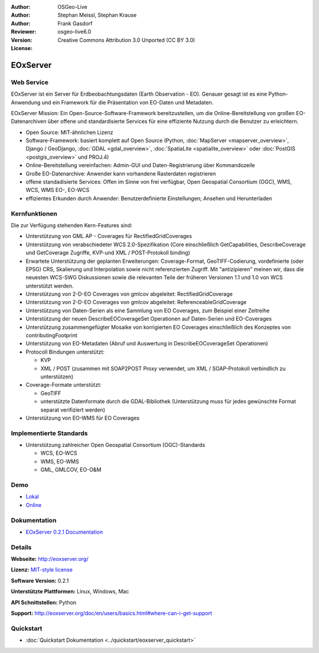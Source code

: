 :Author: OSGeo-Live
:Author: Stephan Meissl, Stephan Krause
:Author: Frank Gasdorf
:Reviewer: 
:Version: osgeo-live6.0
:License: Creative Commons Attribution 3.0 Unported (CC BY 3.0)

.. image:: ../../images/project_logos/logo-eoxserver-2.png
  :scale: 65 %
  :alt: project logo
  :align: right
  :target: http://eoxserver.org/

EOxServer
=========

Web Service
-----------

EOxServer ist ein Server für Erdbeobachtungsdaten (Earth Observation - EO). 
Genauer gesagt ist es eine Python-Anwendung und ein Framework für die Präsentation 
von EO-Daten und Metadaten.

EOxServer Mission: Ein Open-Source-Software-Framework bereitzustellen, um die 
Online-Bereitstellung von großen EO-Datenarchiven über offene und standardisierte 
Services für eine effiziente Nutzung durch die Benutzer zu erleichtern.

* Open Source: MIT-ähnlichen Lizenz
* Software-Framework: basiert komplett auf Open Source (Python, :doc:`MapServer <mapserver_overview>`, 
  Django / GeoDjango, :doc:`GDAL <gdal_overview>`, :doc:`SpatiaLite <spatialite_overview>` oder 
  :doc:`PostGIS <postgis_overview>` und PROJ.4)
* Online-Bereitstellung vereinfachen: Admin-GUI und Daten-Registrierung über Kommandozeile 
* Große EO-Datenarchive: Anwender kann vorhandene Rasterdaten registrieren
* offene standadisierte Services: Offen im Sinne von frei verfügbar, Open Geospatial 
  Consortium (OGC), WMS, WCS, WMS EO-, EO-WCS
* effizientes Erkunden durch Anwender: Benutzerdefinierte Einstellungen; Ansehen und Herunterladen

.. image:: ../../images/screenshots/1024x768/eoxserver_screenshot.jpg
  :scale: 50 %
  :alt: EOxServer embedded client screen shot
  :align: right


Kernfunktionen
--------------

Die zur Verfügung stehenden Kern-Features sind:

* Unterstützung von GML AP - Coverages für RectifiedGridCoverages
* Unterstützung von verabschiedeter WCS 2.0-Spezifikation (Core einschließlich GetCapabilities, 
  DescribeCoverage und GetCoverage Zugriffe, KVP-und XML / POST-Protokoll binding)
* Erwartete Unterstützung der geplanten Erweiterungen: Coverage-Format, GeoTIFF-Codierung, 
  vordefinierte (oder EPSG) CRS, Skalierung und Interpolation sowie nicht referenzierten Zugriff. 
  Mit "antizipieren" meinen wir, dass die neuesten WCS-SWG Diskussionen sowie die relevanten Teile 
  der früheren Versionen 1.1 und 1.0 von WCS unterstützt werden.
* Unterstützung von 2-D-EO Coverages von gmlcov abgeleitet: RectifiedGridCoverage
* Unterstützung von 2-D-EO Coverages von gmlcov abgeleitet: ReferenceableGridCoverage
* Unterstützung von Daten-Serien als eine Sammlung von EO Coverages, zum Beispiel einer Zeitreihe
* Unterstützung der neuen DescribeEOCoverageSet Operationen auf Daten-Serien und EO-Coverages
* Unterstützung zusammengefügter Mosaike von korrigierten EO Coverages einschließlich des Konzeptes 
  von contributingFootprint
* Unterstützung von EO-Metadaten (Abruf und Auswertung in DescribeEOCoverageSet Operationen)
* Protocoll Bindungen unterstützt:

  * KVP
  * XML / POST (zusammen mit SOAP2POST Proxy verwendet, um XML / SOAP-Protokoll verbindlich zu 
    unterstützen)

* Coverage-Formate unterstützt:

  * GeoTIFF
  * unterstützte Datenformate durch die GDAL-Bibliothek (Unterstützung muss für jedes gewünschte 
    Format separat verifiziert werden)

* Unterstützung von EO-WMS für EO Coverages


Implementierte Standards
------------------------

* Unterstützung zahlreicher Open Geospatial Consortium (OGC)-Standards

  * WCS, EO-WCS
  * WMS, EO-WMS
  * GML, GMLCOV, EO-O&M

Demo
----

* `Lokal <http://localhost/eoxserver/>`_
* `Online <https://eoxserver.org/demo_stable/>`_

Dokumentation
-------------

* `EOxServer 0.2.1 Documentation <../../eoxserver-docs/EOxServer_documentation.pdf>`_

Details
-------

**Webseite:** http://eoxserver.org/

**Lizenz:** `MIT-style license <http://eoxserver.org/doc/copyright.html#license>`_

**Software Version:** 0.2.1

**Unterstützte Plattformen:** Linux, Windows, Mac

**API Schnittstellen:** Python

**Support:** http://eoxserver.org/doc/en/users/basics.html#where-can-i-get-support

Quickstart
----------
    
* :doc:`Quickstart Dokumentation <../quickstart/eoxserver_quickstart>`
